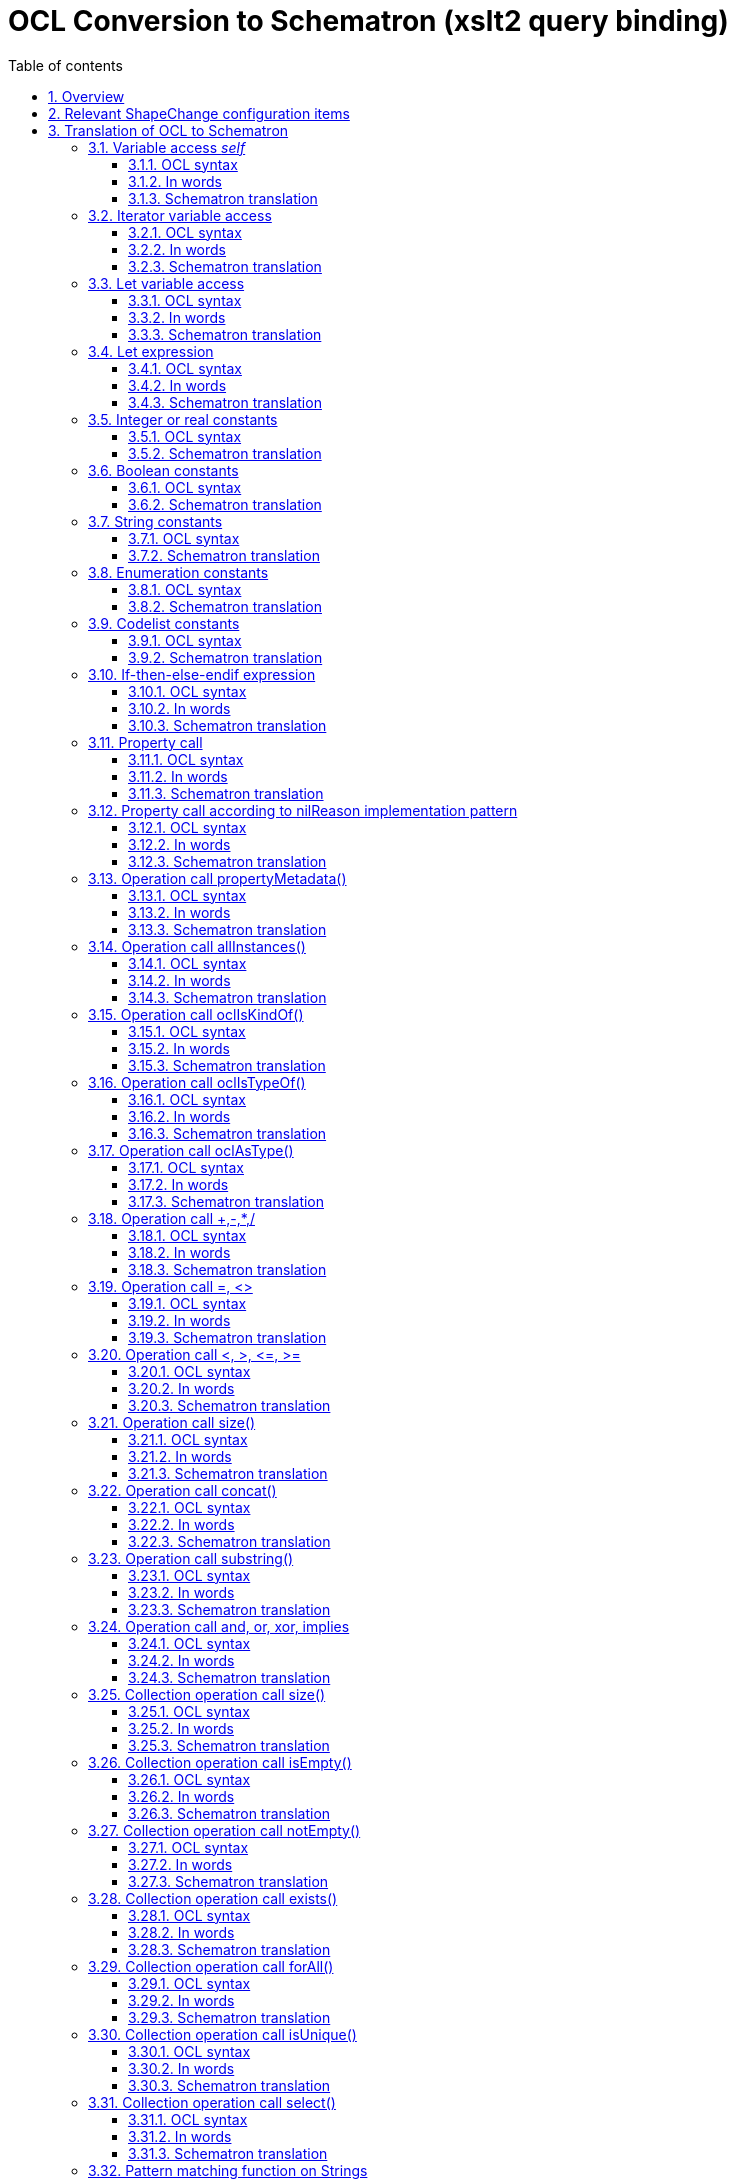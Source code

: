 :doctype: book
:encoding: utf-8
:lang: en
:toc: macro
:toc-title: Table of contents
:toclevels: 5

:toc-position: left

:appendix-caption: Annex

:numbered:
:sectanchors:
:sectnumlevels: 5

[[OCL_Conversion_to_Schematron_xslt2_query_binding]]
= OCL Conversion to Schematron (xslt2 query binding)

[[Overview]]
== Overview

This page documents how OCL expressions are translated to Schematron,
based upon the xslt2 query binding, which has been standardized by ISO
19757-3:2016. More specifically, it documents the translation of the OCL
language constructs that are supported by ShapeChange.

NOTE: This translation is available since ShapeChange v2.9.0.

ShapeChange configuration items relevant for the generation of
Schematron schemas are documented as well.

[[Relevant_ShapeChange_configuration_items]]
== Relevant ShapeChange configuration items

XmlSchema target conversion rules:

* xref:./Non_Standard_Conversion_Rules.adoc#rule-xsd-pkg-schematron[rule-xsd-pkg-schematron]:
Must be part of the encoding rule of a model element in order for OCL
constraints defined on that element to be translated to Schematron
rules.
* xref:./Non_Standard_Conversion_Rules.adoc#rule-xsd-cls-codelist-constraints-codeAbsenceInModelAllowed[rule-xsd-cls-codelist-constraints-codeAbsenceInModelAllowed]:
If OCL constraints refer to code list codes that are not explicitly
modelled in the respective code list, then this rule must be added to
the XML Schema encoding rule, in order for the constraints to be parsed
correctly.
* xref:./Non_Standard_Conversion_Rules.adoc#rule-xsd-cls-codelist-constraints2[rule-xsd-cls-codelist-constraints2]:
May be used for creating a Schematron schema that checks the content of
code list typed properties, more specifically that the code list exists,
is correctly referenced, and also that the code is defined by the code
list. This conversion rule is added here only for the sake of
completeness, since the Schematron generated by this rule does not
translate any OCL constraints. It is purely generated based upon class
and property information available in the model.

[red]#The XmlSchema target parameter *schematronQueryBinding* must be set to
"xslt2" in order for ShapeChange to use the Schematron translation
documented on this page.#

[[Translation_of_OCL_to_Schematron]]
== Translation of OCL to Schematron

Conversion from OCL to Schematron is performed on the basis of a
ShapeChange-internal syntax representation of OCL expressions. The
representation is close to the Concrete Syntax structure described in
the OCL 2.2 standard.

Naturally, the syntax representation of OCL is recursive. Therefore the
principles of translation from OCL to another language can best be
described using a recursive notation. Below, we describe how some
particular constructs such as the application of the select() iterator

x->select(t|pred(t))

translate to XPath 2.0, in the xslt2 Schematron query binding, where the
translation results of the constituent parts (such as x and pred(t)) are
presumed.

For a valid OCL expression x, τ(x) denotes the equivalent XPath 2.0
expression (in the xslt2 query binding). The expression x may contain
free variables (explicit or implicit), which need to be treated when
computing τ(x). One typical variable is self, which translates to
current(). So, τ(self)=current().

NOTE: Do not use variables called BYREFVAR, METAREFVAR, COUNT1, COUNT2,
ISUVAR1, ISUVAR2, or that matches the regular expression 'VAR\d+' within
OCL expressions. The translation of property calls, isUnique(..), and
calls of operation propertyMetadata() may generate and use such
variables, which can result in naming conflicts if the OCL expression
contained variables with these names.

[[Variable_access_self]]
=== Variable access _self_

==== OCL syntax

self

==== In words

The current object in the context of which the expression shall hold.

==== Schematron translation

current()

[[Iterator_variable_access]]
=== Iterator variable access

==== OCL syntax

t defined in an iterator used in x(t)

==== In words

t has to be assigned a value from the path that leads to x(t).

==== Schematron translation

$t

NOTE: Do not use variables called BYREFVAR, METAREFVAR, COUNT1, COUNT2,
ISUVAR1, ISUVAR2, or that matches the regular expression 'VAR\d+' within
OCL expressions. The translation of property calls, isUnique(..), and
calls of operation propertyMetadata() may generate and use such
variables, which can result in naming conflicts if the OCL expression
contained variables with these names.

[[Let_variable_access]]
=== Let variable access

==== OCL syntax

t defined in a let construct used in x(t)

==== In words

t necessarily has a value from the initialize expression.

==== Schematron translation

_If t is defined in the outer (current()) context: $id_, where id is
some unique <let> variable. The let initializer is translated in the
current() context and initializes a Schemtron <let> element.

_Other:_ The let initializer of the variable t is translated in the
current context and substitutes t.

NOTE: Do not use variables called BYREFVAR, METAREFVAR, COUNT1, COUNT2,
ISUVAR1, ISUVAR2, or that matches the regular expression 'VAR\d+' within
OCL expressions. The translation of property calls, isUnique(..), and
calls of operation propertyMetadata() may generate and use such
variables, which can result in naming conflicts if the OCL expression
contained variables with these names.

[[Let_expression]]
=== Let expression

==== OCL syntax

let x=y in z(x)

NOTE: Multiple variables in the let expression are separated using
commas: let a=w, b=x, c=y in z(a,b,c)

==== In words

Assignment of expression y to variable x. Result is z(x).

==== Schematron translation

__If x and y are defined in the outer (current()) context:__ τ(z(τ(x))) +
Additionally, a Schematron <let> is created.

_Other_: τ(z(τ(y))) +
This means we are substituting the initializers.

[[Integer_or_real_constants]]
=== Integer or real constants

==== OCL syntax

123 or 3.1415

==== Schematron translation

same, i.e.: 123 or 3.1415

[[Boolean_constants]]
=== Boolean constants

==== OCL syntax

true or false

==== Schematron translation

true() or false()

[[String_constants]]
=== String constants

==== OCL syntax

'xxxxx'

==== Schematron translation

same, i.e.: 'xxxxx'

[[Enumeration_constants]]
=== Enumeration constants

==== OCL syntax

Type::value

==== Schematron translation

'value'

[[Codelist_constants]]
=== Codelist constants

==== OCL syntax

Type::value

==== Schematron translation

_GML 3.3 rules:_ +
The constant is translated to an external codelist reference according
to a pattern in tagged values in the codelist class.

_Other GML version rules_: 'value'

[[If-then-else-endif_expression]]
=== If-then-else-endif expression

==== OCL syntax

if x then y else z endif

==== In words

If x evaluates to true then the value of the expression is y, otherwise
z.

==== Schematron translation

if τ(x) then τ(y) else τ(z)

[[Property_call]]
=== Property call

==== OCL syntax

x . property

NOTE: This is the shorthand notation for the OCL "Collect" operation.

==== In words

Collection of property values reached from the instance or collection
repre­sented by x by applying property _property_.

==== Schematron translation

* If simple-typed:
** value type is NOT a code list:
*** _property_ encoding is GML 3.2 or GML 3.3: τ(x)/property
*** _property_ encoding is ISO 19139: τ(x)/property/*
** value type IS a code list:
*** A so-called code list value pattern is used. The default pattern is
\{value}. If _property_ is not GML 3.3 encoded, and the code list has
tagged value 'codeList', then the default changes to
\{codeList}/\{value}. The default can be overridden by 1) tagged value
'codeListValuePattern' on the code list, or 2) the XmlSchema target
parameter
xref:./XML_Schema.adoc#defaultCodeListValuePattern[defaultCodeListValuePattern].
The pattern should always contain the keyword _\{value}_ and may also
contain the keyword _\{codeList}_. When creating the XPath expression,
these keywords will be replaced. If the pattern is not just \{value}
then it is translated as a concat( ) operation. In general, the keywords
are mapped to XML items as follows:
**** GML 3.2:
***** codeList -> @codeSpace
***** value -> text() (i.e. the text of the XML element that represents
_property_)
**** ISO 19139:
***** codeList -> @codeList
***** value -> @codeListValue
**** If _prop_ is GML 3.3 encoded, then the code list value pattern is
ignored. The @xlink:href provides the code value.
*** _property_ encoding is GML 3.2:
**** code list IS encoded as dictionary: τ(x)/property/ + result of code
list value pattern (see above)
**** code list is NOT encoded as dictionary: τ(x)/property
*** _property_ encoding is GML 3.3:
**** code list IS encoded as dictionary: τ(x)/property/@xlink:href
**** code list is NOT encoded as dictionary: τ(x)/property
*** _property_ encoding is ISO 19139: τ(x)/property/*/ + result of code
list value pattern (see above)
* If the value type is a complex type without identity - typically a
data type or union: τ(x)/property/*
* If the value type is a complex type with identity:
** This requires careful consideration of how the value can be encoded:
inline, by reference, or both. Tagged value _inlineOrByReference_ on
_property_ can be used to control this encoding (default is both, i.e.
inline or by reference).
*** If the value is encoded by reference, then it must be looked up in
the XML document that is being validated, using an expression as the
following: (for $BYREFVAR in _variable_/property/@xlink:href return
key('idKey',_identifierExpression_)) - where:
**** _variable_ is either _current()_, the variable defined by a
surrounding iterator, or a variable that is generated as part of a 'for'
expression while translating the OCL expression of a property path.
**** _identifierExpression_ is an XPath expression to extract from an
xlink:href value the @id or @gml:id of the referenced object. That ID is
then used to look up the referenced object in the key-construct 'idKey'.
The 'key' provides an efficient lookup mechanism for all objects in the
dataset, based upon their @id or @gml:id.
**** The identifierExpression is different, depending upon whether the
xlink:href reference contains a prefix α and/or a postfix β:
***** α can be configured via the XmlSchema target parameter
xref:./XML_Schema.adoc#schematronXlinkHrefPrefix[schematronXlinkHrefPrefix]
(default is #).
***** β can be configured via the XmlSchema target parameter
xref:./XML_Schema.adoc#schematronXlinkHrefPostfix[schematronXlinkHrefPostfix]
(default is the empty string).
***** If both α and β have a value, the _identifierExpression_ is:
substring-before(substring-after($BYREFVAR, α), β)
***** If only α has a value, the _identifierExpression_ is:
substring-after($BYREFVAR, α)
***** If only β has a value, the _identifierExpression_ is:
substring-before($BYREFVAR, β)
***** If neither α nor β have a value, the _identifierExpression_ boils
down to: $BYREFVAR
*** Inline encoded properties are translated to property/*.
*** If a property can (also) be encoded by reference, then a 'for'
expression is constructed. The expression merges the sequences produced
by the expressions for the inline and by reference cases.
**** NOTE: Cases where a property value is given both inline and by
reference are currently not handled. Such cases will lead to incorrect
results.
*** If the OCL expression is a path of multiple property names (e.g.
property1.property2.property3) then a nesting of 'for' expressions may
be created. Such a complex expression is necessary, in order to
correctly set the context for computing referenced objects in all cases.
* If the metadata of the property shall be accessed (see operation call
propertyMetadata()): τ(x)/property

[[Property_call_according_to_nilReason_implementation_pattern]]
=== Property call according to nilReason implementation pattern

==== OCL syntax

x . property. value +
x . property. reason

==== In words

Set of instances reached by property, respectively by
property/@nilReason

==== Schematron translation

* Case x . property. value: τ(x.property)
** Compilation as above – 'x.property' is assumed to have the type of
'value'.
* Case x . property. reason
** 19136 encoding: τ(x.property) [@xsi.nil='true']/@nilReason
** 19139 encoding: τ(x.property)[not(*)]/@gco:nilReason

[[Operation_call_propertyMetadata]]
=== Operation call propertyMetadata()

==== OCL syntax

{empty}x. propertyMetadata()

==== In words

Access the metadata associated with the property, instead of the
property value.

==== Schematron translation

* Case x is a property: This is translated like a property call for the
case of a property whose value is a complex type with identity, given by
reference - just using @metadata instead of @xlink:href: for $METAREFVAR
in _variable_/property/@metadata return
key('idKey',_identifierExpression_)
* Case x is a variable: Cannot be translated, because the variable may
be bound to different kinds of expressions, not just a property call,
and even if it was bound to a property call, then the variable may be
used multiple times: not only for accessing the metadata of the
property, but also its value. That would require different translations
of the property call. However, a variable can only be bound to a single
expression.

[[Operation_call_allInstances]]
=== Operation call allInstances()

==== OCL syntax

x . allInstances()

==== In words

Collection of all object instances of type x.

x represents a type-valued expression.

==== Schematron translation

_If x is a type constant_: +
An expression that selects all elements based upon a predicate which
uses a combination of local-names and namespace-uris of the type and its
(direct and indirect) subtypes (if they are instantiable, i.e. not
abstract and not suppressed). We differentiate three cases:

. Case multiple instantiable classes:
+++//*[(local-name()='localName_type_1′ and
namespace-uri()='namespace_type_1′) or … or
(local-name()='localName_type_n' and
namespace-uri()='namespace_type_n')]+++
. Case single instantiable class: +++//*[local-name()='localName_type' and
namespace-uri()='namespace_type']+++
. Case no instantiable class: +++//*[false()]+++

NOTE: ShapeChange will store the expression in a new let variable, since
it makes sense to only compute the collection of instances of a certain
type once. An example where this would immediately be useful is
Type.allInstances().inlineOrByReferenceProperty... - because the let
variable can then be used both for the translation of the inline and the
byReference case of the property access.

_If x is a type expression_: +
Cannot be translated because required schema information is not
available at run-time.

[[Operation_call_oclIsKindOf]]
=== Operation call oclIsKindOf()

==== OCL syntax

x . oclIsKindOf(y)

==== In words

The single object instance x is checked for complying with type y.

==== Schematron translation

_If y is a type constant_: +
boolean(τ(x)[(local-name()='localName_T1' and
namespace-uri()='namespace_T1') or … or (local-name()='localName_Ti' and
namespace-uri()='namespace_Ti')]), where Tk is one of the concrete
derivations of y, including y.

NOTE: boolean(…) may be omitted if the argument is known to be used by
operands, which do an implicit conversion to Boolean.

_If y is a type expression_: Cannot be translated because required
schema information is not available at run-time.

[[Operation_call_oclIsTypeOf]]
=== Operation call oclIsTypeOf()

==== OCL syntax

x . oclIsTypeOf(y)

==== In words

The single object instance x is checked for being of type y.

==== Schematron translation

_If y is a type constant_: boolean(τ(x) [local-name()='localName_y' and
namespace-uri()='namespace_y']).  

boolean(…) may be omitted if the argument is known to be used by
operands, which do an implicit conversion to Boolean.

_If x is a type expression_: +
Cannot be translated because required schema information is not
available at run-time.

[[Operation_call_oclAsType]]
=== Operation call oclAsType()

==== OCL syntax

x . oclAsType(y)

==== In words

The single object instance x is downcast to type y. The value is
'undefined' if this is not possible.

NOTE: This operation is typically used in situations where ISO 19139
encoding applies, to cast an attribute with value type CharacterString
to a code list type, so that comparison with a code/enum is possible.

==== Schematron translation

_If y is a type constant_: +
τ(x) [(local-name()='localName_T1' and namespace-uri()='namespace_T1')
or … or (local-name()='localName_Ti' and
namespace-uri()='namespace_Ti')], where Tk is one of the concrete
derivations of y, including y.

_If y is a type expression_: Cannot be translated because required
schema information is not available at run-time.

_Casting CharacterString to a code list_: We are making an exception to
the strict rules with simple data elements. We permit CharacterString
being cast to a code list type.

[[Operation_call_add_mult]]
=== Operation call +,-,*,/

==== OCL syntax

x + y, etc.

==== In words

Value of x + y, etc.

==== Schematron translation

τ(x) + τ(y) +
τ(x) – τ(y) +
τ(x) * τ(y) +
τ(x) div τ(y)

[[Operation_call_equal_unequal]]
=== Operation call =, <>

==== OCL syntax

x = y +
x <> y

==== In words

Value of x=y, x<>y

==== Schematron translation

_If x and y are simple types_:

* τ(x) = τ(y)  
* τ(x) != τ(y)

_If x and y are complex types_:

* generate-id(τ(x)) = generate-id(τ(y))
* generate-id(τ(x)) != generate-id(τ(y))

[[Operation_call_lt_gt_le_ge]]
=== Operation call <, >, &lt;=, >=

==== OCL syntax

x < y, etc.

==== In words

Value of x < y, etc.

==== Schematron translation

* τ(x) < τ(y)
* τ(x) > τ(y)
* τ(x) \<= τ(y)
* τ(x) >= τ(y)

[[Operation_call_size]]
=== Operation call size()

==== OCL syntax

x . size()

==== In words

Number of characters in the string instance x.

==== Schematron translation

string-length(τ(x))

[[Operation_call_concat]]
=== Operation call concat()

==== OCL syntax

x . concat(y)

==== In words

String concatenation of x and y.

==== Schematron translation

concat(τ(x),τ(y)) +
A series of concats may be joined to a multi-argument concat invocation.

[[Operation_call_substring]]
=== Operation call substring()

==== OCL syntax

x . substring(y,z)

==== In words

Substring of x running from position y to position z.

More specifically: the sub-string of x starting at the character number
y, up to and including character number z. Character numbers run from 1
to x.size(). The following condition should be met: 1 \<= y \<= z \<=
x.size().

==== Schematron translation

substring(τ(x), τ(y), τ(z)-τ(y)+1)

[[Operation_call_and_or_xor_implies]]
=== Operation call and, or, xor, implies

==== OCL syntax

* x and y
* x or y
* x xor y
* x implies y

==== In words

Logical combination as indicated

==== Schematron translation

* τ(x) and τ(y)
* τ(x) or τ(y)
* boolean(τ(x)) != boolean(τ(y))
** NOTE: The boolean(..) is omitted if the result type of T(x)/T(y) is
known to be boolean.
* not(τ(x)) or τ(y)

[[Collection_operation_call_size]]
=== Collection operation call size()

==== OCL syntax

x \-> size()

==== In words

Number of objects in the collection x.

==== Schematron translation

count(τ(x))

[[Collection_operation_call_isEmpty]]
=== Collection operation call isEmpty()

==== OCL syntax

x\->isEmpty()

==== In words

Predicate: Is the collection represented by x empty?

==== Schematron translation

not(τ(x))

[[Collection_operation_call_notEmpty]]
=== Collection operation call notEmpty()

==== OCL syntax

x\->notEmpty()

==== In words

Predicate: Is the collection represented by x not empty?

==== Schematron translation

boolean(τ(x))

NOTE: boolean may be omitted, if τ(x) is known to be boolean or is used
by operands, which do an implicit conversion to boolean.

[[Collection_operation_call_exists]]
=== Collection operation call exists()

==== OCL syntax

x \-> exists(t|b(t))

==== In words

Predicate: Does the collection x contain a value t for which the boolean
expression b(t) holds?

==== Schematron translation

some $t in τ(x) satisfies τ(b(t))

[[Collection_operation_call_forAll]]
=== Collection operation call forAll()

==== OCL syntax

x \-> forAll(t|b(t))

==== In words

Predicate: Does the collection x only contain values t for which the
boolean expression b(t) holds?

==== Schematron translation

every $t in τ(x) satisfies τ(b(t))

[[Collection_operation_call_isUnique]]
=== Collection operation call isUnique()

==== OCL syntax

x \-> isUnique(t|y(t))

==== In words

Determine if y(t) evaluates to a different, possibly null, value for
each element in the source collection x.

If y(t) equals t, then uniqueness of the values in the collection x is
checked.

==== Schematron translation

This can only be translated in a few cases:

* If y is a constant, y(t)=const:   count(τ(x))\<=1
* If y is identity (x\->isUnique(t|t)):
** if value t has a simple type:
*** type other than Boolean: count(T(x)) = count(distinct-values(T(x))
*** type is Boolean: count(T(x)) =
count(distinct-values(T(x)/xs:boolean(.)))
** if value is a complex type with identity: count(T(x)) =
count(distinct-values(T(x)/@*:id)
** else (value is a complex type without identity - for example a data
type or union): for $COUNT1 in count(T(X)), $COUNT2 in sum(for $ISUVAR1
in T(X), $ISUVAR2 in T(X) return (if(empty($ISUVAR1) and
empty($ISUVAR2)) then 0 else if ((empty($ISUVAR1) and
not(empty($ISUVAR2))) or (not(empty($ISUVAR1)) and empty($ISUVAR2)))
then 1 else if (generate-id($ISUVAR1) = generate-id($ISUVAR2)) then 0
else if (deep-equal($ISUVAR1__,$ISUVAR2__)) then 0 else 1)) return
$COUNT1 * ($COUNT1 - 1) = $COUNT2
* If y(t) is a property call that is based on variable t and:
** if the property call only involves properties with max cardinality =
1:
*** if the value resulting from the property call has a simple type:
**** type other than Boolean: count(T(x)) = count(distinct-values(for $t
in T(x) return (if (empty(T(y(t)))) then 'SC_EMPTY_ISU_BODY' else
T(y(t)) )))
**** type is Boolean: count(T(x)) = count(distinct-values(for $t in T(x)
return (if (empty(T(y(t)))) then 'SC_EMPTY_ISU_BODY' else
T(y(t))/xs:boolean(.) )))
**** NOTE: An empty value for T(y(t)) is mapped to the string
'SC_EMPTY_ISU_BODY' in order to correctly handle null values in the
evaluation of the iterator isUnique(). Without this mapping, empty/null
values would be ignored by the function distinct-values().
*** if the value resulting from the property call has a complex type
with identity: count(T(x)) = count(distinct-values(for $t in T(x) return
(if (empty(T(y(t)))) then 'SC_EMPTY_ISU_BODY' else T(y(t))/@*:id )))
*** else (value resulting from the property call is a complex type
without identity - for example a data type or union): for $COUNT1 in
count(T(X)), $COUNT2 in sum(for $t in T(x), $ISUVAR1 in T(y(t)),
$ISUVAR2 in T(y(t)) return (if(empty($ISUVAR1) and empty($ISUVAR2)) then
0 else if ((empty($ISUVAR1) and not(empty($ISUVAR2))) or
(not(empty($ISUVAR1)) and empty($ISUVAR2))) then 1 else if
(generate-id($ISUVAR1) = generate-id($ISUVAR2)) then 0 else if
(deep-equal($ISUVAR1__,$ISUVAR2__)) then 0 else 1)) return $COUNT1 *
($COUNT1 - 1) = $COUNT2
** if the property call involves a property with max cardinality > 1:
cannot be translated; each evaluation of y(t) must result in at most one
value. ShapeChange will log an error if this condition is not fulfilled.
* Any other, particularly arbitrary expressions: Cannot be translated
because no way to express this in XPath 2.0 has been found. isUnique
bodies must not contain expressions other than constants, identity, or a
property call. ShapeChange will log an error if this condition is not
fulfilled.

[[Collection_operation_call_select]]
=== Collection operation call select()

==== OCL syntax

x \-> select(t|b(t))

==== In words

Compute the collection of those objects t in x, for which the boolean
expression b(t) holds.

==== Schematron translation

τ(x) [for $t in . return τ(b(t))]

NOTE: Using a 'for'-expression might seem odd here, but it allows us to
bind the variable $t used in the select statement to the context defined
by T(x). The variable can then be used in T(b(t)).

[[Pattern_matching_function_on_Strings]]
=== Pattern matching function on Strings

==== OCL syntax

x . matches( pattern )

NOTE: This operation call is an extension. It is not part of the OCL
standard.

==== In words

Boolean function which yields true if the pattern of type String matches
the String argument.

==== Schematron translation

matches( τ(x), τ(pattern) )
